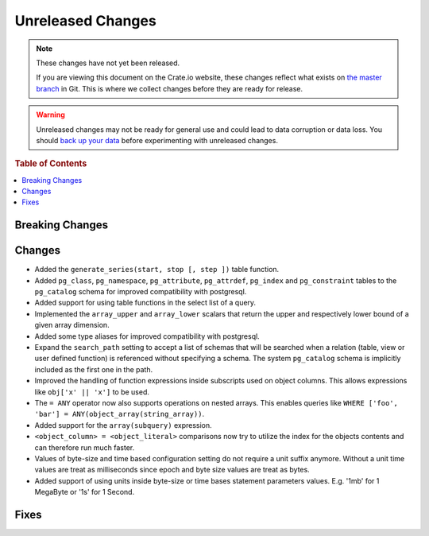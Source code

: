 ==================
Unreleased Changes
==================

.. NOTE::

    These changes have not yet been released.

    If you are viewing this document on the Crate.io website, these changes
    reflect what exists on `the master branch`_ in Git. This is where we
    collect changes before they are ready for release.

.. WARNING::

    Unreleased changes may not be ready for general use and could lead to data
    corruption or data loss. You should `back up your data`_ before
    experimenting with unreleased changes.

.. _the master branch: https://github.com/crate/crate
.. _back up your data: https://crate.io/a/backing-up-and-restoring-crate/

.. DEVELOPER README
.. ================

.. Changes should be recorded here as you are developing CrateDB. When a new
.. release is being cut, changes will be moved to the appropriate release notes
.. file.

.. When resetting this file during a release, leave the headers in place, but
.. add a single paragraph to each section with the word "None".

.. rubric:: Table of Contents

.. contents::
   :local:

Breaking Changes
================

Changes
=======

- Added the ``generate_series(start, stop [, step ])`` table function.

- Added ``pg_class``, ``pg_namespace``, ``pg_attribute``, ``pg_attrdef``,
  ``pg_index`` and ``pg_constraint`` tables to the ``pg_catalog`` schema for
  improved compatibility with postgresql.

- Added support for using table functions in the select list of a query.

- Implemented the ``array_upper`` and ``array_lower`` scalars that return the
  upper and respectively lower bound of a given array dimension.

- Added some type aliases for improved compatibility with postgresql.

- Expand the ``search_path`` setting to accept a list of schemas that will be
  searched when a relation (table, view or user defined function) is referenced
  without specifying a schema. The system ``pg_catalog`` schema is implicitly
  included as the first one in the path.

- Improved the handling of function expressions inside subscripts used on
  object columns. This allows expressions like ``obj['x' || 'x']`` to be used.

- The ``= ANY`` operator now also supports operations on nested arrays. This
  enables queries like ``WHERE ['foo', 'bar'] =
  ANY(object_array(string_array))``.

- Added support for the ``array(subquery)`` expression.

- ``<object_column> = <object_literal>`` comparisons now try to utilize the
  index for the objects contents and can therefore run much faster.

- Values of byte-size and time based configuration setting do not require a unit
  suffix anymore. Without a unit time values are treat as milliseconds since
  epoch and byte size values are treat as bytes.

- Added support of using units inside byte-size or time bases statement
  parameters values. E.g. '1mb' for 1 MegaByte or '1s' for 1 Second.

Fixes
=====
